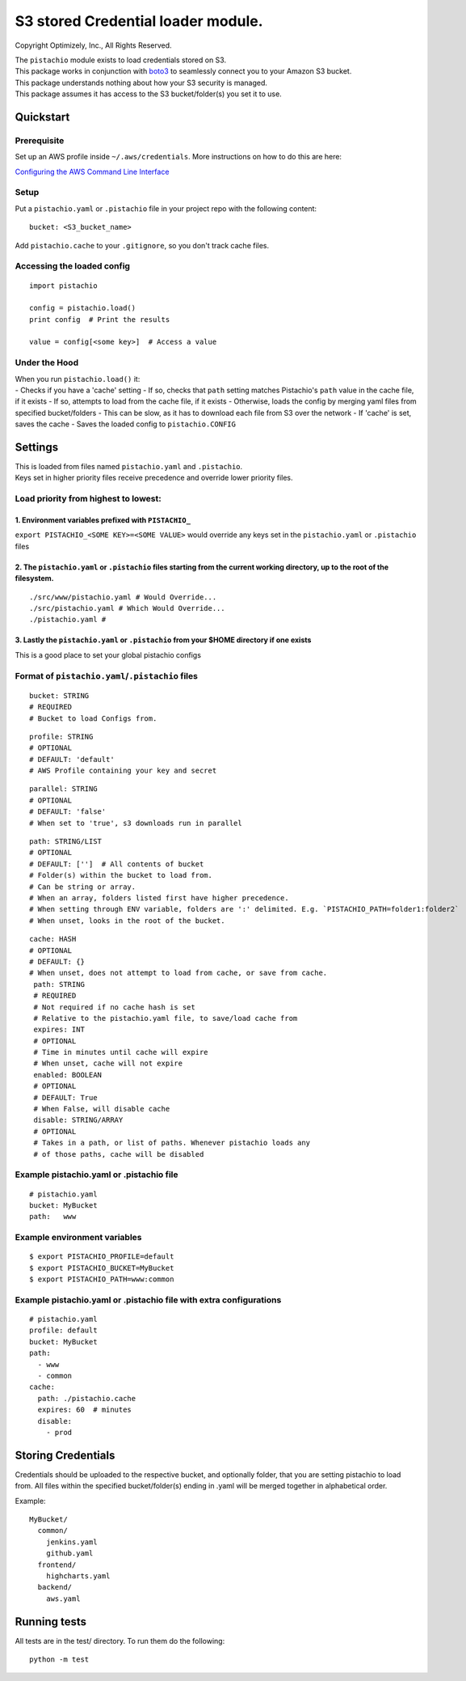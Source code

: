 S3 stored Credential loader module.
===================================

|Build Status|

Copyright Optimizely, Inc., All Rights Reserved.

| The ``pistachio`` module exists to load credentials stored on S3.
| This package works in conjunction with
  `boto3 <https://github.com/boto/boto3>`__ to seamlessly connect you to
  your Amazon S3 bucket.
| This package understands nothing about how your S3 security is
  managed.
| This package assumes it has access to the S3 bucket/folder(s) you set
  it to use.

Quickstart
----------

Prerequisite
^^^^^^^^^^^^

Set up an AWS profile inside ``~/.aws/credentials``. More instructions
on how to do this are here:

`Configuring the AWS Command Line
Interface <http://docs.aws.amazon.com/cli/latest/userguide/cli-chap-getting-started.html#cli-config-files>`__

Setup
^^^^^

Put a ``pistachio.yaml`` or ``.pistachio`` file in your project repo
with the following content:

::

    bucket: <S3_bucket_name>

Add ``pistachio.cache`` to your ``.gitignore``, so you don't track cache
files.

Accessing the loaded config
^^^^^^^^^^^^^^^^^^^^^^^^^^^

::

    import pistachio

    config = pistachio.load()
    print config  # Print the results

    value = config[<some key>]  # Access a value

Under the Hood
^^^^^^^^^^^^^^

| When you run ``pistachio.load()`` it:
| - Checks if you have a 'cache' setting - If so, checks that ``path``
  setting matches Pistachio's ``path`` value in the cache file, if it
  exists - If so, attempts to load from the cache file, if it exists -
  Otherwise, loads the config by merging yaml files from specified
  bucket/folders - This can be slow, as it has to download each file
  from S3 over the network - If 'cache' is set, saves the cache - Saves
  the loaded config to ``pistachio.CONFIG``

Settings
--------

| This is loaded from files named ``pistachio.yaml`` and ``.pistachio``.
| Keys set in higher priority files receive precedence and override
  lower priority files.

Load priority from highest to lowest:
^^^^^^^^^^^^^^^^^^^^^^^^^^^^^^^^^^^^^

1. Environment variables prefixed with ``PISTACHIO_``
'''''''''''''''''''''''''''''''''''''''''''''''''''''

``export PISTACHIO_<SOME KEY>=<SOME VALUE>`` would override any keys set
in the ``pistachio.yaml`` or ``.pistachio`` files

2. The ``pistachio.yaml`` or ``.pistachio`` files starting from the current working directory, up to the root of the filesystem.
''''''''''''''''''''''''''''''''''''''''''''''''''''''''''''''''''''''''''''''''''''''''''''''''''''''''''''''''''''''''''''''''

::

    ./src/www/pistachio.yaml # Would Override...
    ./src/pistachio.yaml # Which Would Override...
    ./pistachio.yaml # 

3. Lastly the ``pistachio.yaml`` or ``.pistachio`` from your $HOME directory if one exists
''''''''''''''''''''''''''''''''''''''''''''''''''''''''''''''''''''''''''''''''''''''''''

This is a good place to set your global pistachio configs

Format of ``pistachio.yaml``/``.pistachio`` files
^^^^^^^^^^^^^^^^^^^^^^^^^^^^^^^^^^^^^^^^^^^^^^^^^

::

    bucket: STRING
    # REQUIRED
    # Bucket to load Configs from.

::

    profile: STRING 
    # OPTIONAL
    # DEFAULT: 'default'
    # AWS Profile containing your key and secret

::

    parallel: STRING
    # OPTIONAL
    # DEFAULT: 'false'
    # When set to 'true', s3 downloads run in parallel

::

    path: STRING/LIST
    # OPTIONAL
    # DEFAULT: ['']  # All contents of bucket
    # Folder(s) within the bucket to load from.
    # Can be string or array.  
    # When an array, folders listed first have higher precedence.
    # When setting through ENV variable, folders are ':' delimited. E.g. `PISTACHIO_PATH=folder1:folder2`
    # When unset, looks in the root of the bucket.

::

    cache: HASH
    # OPTIONAL
    # DEFAULT: {}
    # When unset, does not attempt to load from cache, or save from cache.
     path: STRING
     # REQUIRED
     # Not required if no cache hash is set
     # Relative to the pistachio.yaml file, to save/load cache from
     expires: INT
     # OPTIONAL
     # Time in minutes until cache will expire
     # When unset, cache will not expire
     enabled: BOOLEAN
     # OPTIONAL
     # DEFAULT: True
     # When False, will disable cache
     disable: STRING/ARRAY
     # OPTIONAL
     # Takes in a path, or list of paths. Whenever pistachio loads any
     # of those paths, cache will be disabled

Example pistachio.yaml or .pistachio file
^^^^^^^^^^^^^^^^^^^^^^^^^^^^^^^^^^^^^^^^^

::


    # pistachio.yaml
    bucket: MyBucket
    path:   www

Example environment variables
^^^^^^^^^^^^^^^^^^^^^^^^^^^^^

::

    $ export PISTACHIO_PROFILE=default
    $ export PISTACHIO_BUCKET=MyBucket
    $ export PISTACHIO_PATH=www:common

Example pistachio.yaml or .pistachio file with extra configurations
^^^^^^^^^^^^^^^^^^^^^^^^^^^^^^^^^^^^^^^^^^^^^^^^^^^^^^^^^^^^^^^^^^^

::

    # pistachio.yaml
    profile: default
    bucket: MyBucket
    path:
      - www
      - common
    cache: 
      path: ./pistachio.cache
      expires: 60  # minutes
      disable:
        - prod

Storing Credentials
-------------------

Credentials should be uploaded to the respective bucket, and optionally
folder, that you are setting pistachio to load from. All files within
the specified bucket/folder(s) ending in .yaml will be merged together
in alphabetical order.

Example:

::

    MyBucket/
      common/
        jenkins.yaml
        github.yaml
      frontend/
        highcharts.yaml
      backend/
        aws.yaml

Running tests
-------------

All tests are in the test/ directory. To run them do the following:

::

    python -m test

.. |Build Status| image:: https://travis-ci.org/optimizely/pistachio.svg?branch=master
   :target: https://travis-ci.org/optimizely/pistachio
